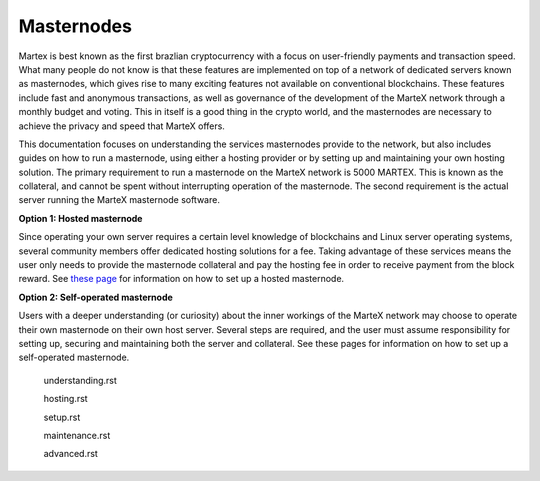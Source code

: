 .. meta::
   :description: Introduction to documentation on how to set up and operate a masternode for the MarteX cryptocurrency.
   :keywords: martex, masternodes, hosting, linux, payment, setup

.. _masternodes:

===========
Masternodes
===========

Martex is best known as the first brazlian cryptocurrency with a focus on
user-friendly payments and transaction speed. What many people do not
know is that these features are implemented on top of a network of
dedicated servers known as masternodes, which gives rise to many
exciting features not available on conventional blockchains. These
features include fast and anonymous transactions, as well as
governance of the development of the MarteX network through a monthly
budget and voting. This in itself is a good thing in the crypto world, and
the masternodes are necessary to achieve the privacy and speed that MarteX
offers.

This documentation focuses on understanding the services masternodes
provide to the network, but also includes guides on how to run a
masternode, using either a hosting provider or by setting up and
maintaining your own hosting solution. The primary requirement to run a
masternode on the MarteX network is 5000 MARTEX. This is known as the
collateral, and cannot be spent without interrupting operation of the
masternode. The second requirement is the actual server running the MarteX
masternode software.

**Option 1: Hosted masternode**

Since operating your own server requires a certain level knowledge of
blockchains and Linux server operating systems, several community
members offer dedicated hosting solutions for a fee. Taking advantage of
these services means the user only needs to provide the masternode
collateral and pay the hosting fee in order to receive payment from the
block reward. See `these page <hosting.rst>`_ for
information on how to set up a hosted masternode.

**Option 2: Self-operated masternode**

Users with a deeper understanding (or curiosity) about the inner
workings of the MarteX network may choose to operate their own masternode
on their own host server. Several steps are required, and the user must
assume responsibility for setting up, securing and maintaining both the
server and collateral. See these pages for information on how to set up
a self-operated masternode.



   understanding.rst

   hosting.rst

   setup.rst

   maintenance.rst

   advanced.rst
